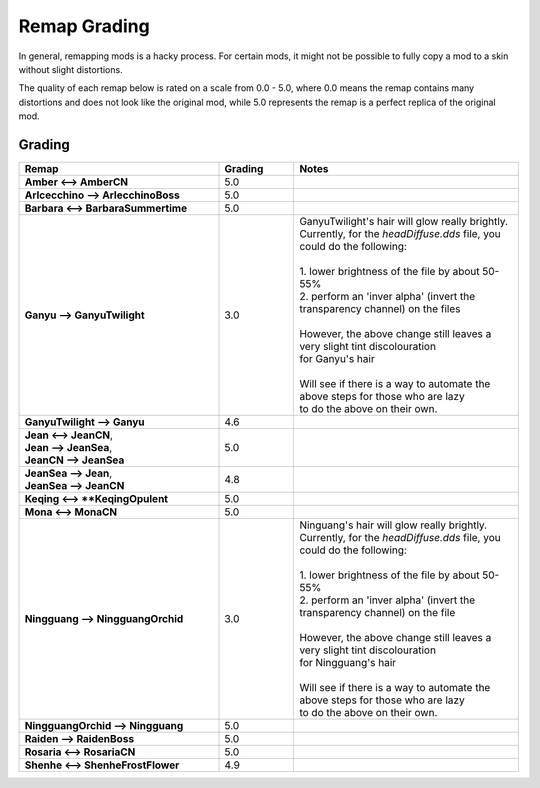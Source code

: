 .. role:: raw-html(raw)
    :format: html

.. role:: redBold
.. role:: orangeYellowBold
.. role:: greenBold


Remap Grading
===============

In general, remapping mods is a hacky process. For certain mods, it might not be
possible to fully copy a mod to a skin without slight distortions.

The quality of each remap below is rated on a scale from :redBold:`0.0` :orangeYellowBold:`-` :greenBold:`5.0`, where :redBold:`0.0` means the remap contains
many distortions and does not look like the original mod, while :greenBold:`5.0` represents the remap
is a perfect replica of the original mod.


Grading
--------
.. list-table::
   :widths: 40 15 45
   :header-rows: 1

   * - Remap
     - Grading
     - Notes
   * - | **Amber <--> AmberCN**
     - | :greenBold:`5.0`
     - |
   * - | **Arlcecchino --> ArlecchinoBoss**
     - | :greenBold:`5.0`
     - |
   * - | **Barbara <--> BarbaraSummertime**
     - | :greenBold:`5.0`
     - |
   * - | **Ganyu --> GanyuTwilight**
     - | :orangeYellowBold:`3.0`
     - | GanyuTwilight's hair will glow really brightly.
       | Currently, for the `headDiffuse.dds` file, you could do the following:
       |
       | 1. lower brightness of the file by about 50-55%
       | 2. perform an 'inver alpha' (invert the transparency channel) on the files
       | 
       | However, the above change still leaves a very slight tint discolouration
       | for Ganyu's hair
       |
       | Will see if there is a way to automate the above steps for those who are lazy 
       | to do the above on their own.
   * - | **GanyuTwilight --> Ganyu**
     - | :greenBold:`4.6`
     - |
   * - | **Jean <--> JeanCN**,
       | **Jean --> JeanSea**,
       | **JeanCN --> JeanSea**
     - | :greenBold:`5.0`
     - |
   * - | **JeanSea --> Jean**,
       | **JeanSea --> JeanCN**
     - | :greenBold:`4.8`
     - |
   * - | **Keqing <--> **KeqingOpulent**
     - | :greenBold:`5.0`
     - |
   * - | **Mona <--> MonaCN**
     - | :greenBold:`5.0`
     - |
   * - | **Ningguang --> NingguangOrchid**
     - | :orangeYellowBold:`3.0`
     - | Ninguang's hair will glow really brightly.
       | Currently, for the `headDiffuse.dds` file, you could do the following:
       |
       | 1. lower brightness of the file by about 50-55%
       | 2. perform an 'inver alpha' (invert the transparency channel) on the file
       | 
       | However, the above change still leaves a very slight tint discolouration
       | for Ningguang's hair
       |
       | Will see if there is a way to automate the above steps for those who are lazy
       | to do the above on their own.
   * - | **NingguangOrchid --> Ningguang**
     - | :greenBold:`5.0`
     - | 
   * - | **Raiden --> RaidenBoss**
     - | :greenBold:`5.0`
     - |
   * - | **Rosaria <--> RosariaCN**
     - | :greenBold:`5.0`
     - |
   * - | **Shenhe <--> ShenheFrostFlower**
     - | :greenBold:`4.9`
     - |
